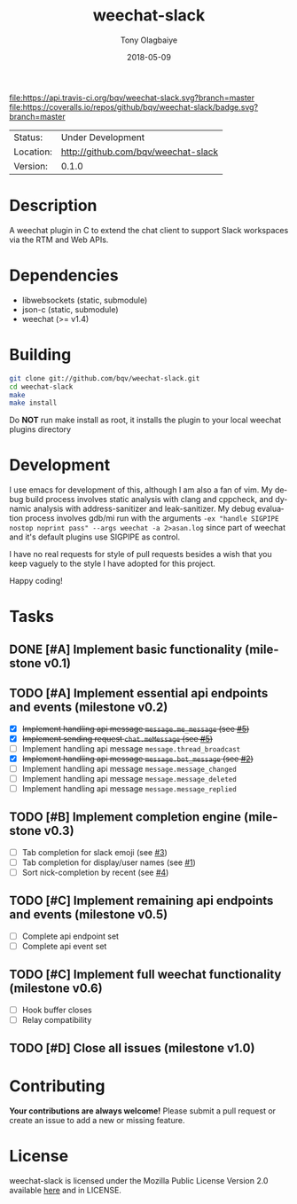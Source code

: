 #+TITLE:     weechat-slack
#+AUTHOR:    Tony Olagbaiye
#+EMAIL:     frony0@gmail.com
#+DATE:      2018-05-09
#+DESCRIPTION: Weechat plugin for Slack
#+KEYWORDS: weechat slack c api
#+LANGUAGE:  en
#+OPTIONS:   H:3 num:nil toc:nil \n:nil @:t ::t |:t ^:t -:t f:t *:t <:t
#+OPTIONS:   TeX:t LaTeX:nil skip:nil d:nil todo:t pri:t tags:not-in-toc
#+EXPORT_EXCLUDE_TAGS: exclude
#+STARTUP:    showall

[[https://travis-ci.org/bqv/weechat-slack][file:https://api.travis-ci.org/bqv/weechat-slack.svg?branch=master]]
[[https://coveralls.io/github/bqv/weechat-slack?branch=master][file:https://coveralls.io/repos/github/bqv/weechat-slack/badge.svg?branch=master]]
[[https://github.com/bqv/weechat-slack/issues][file:https://img.shields.io/github/issues/bqv/weechat-slack.svg]]
[[https://github.com/bqv/weechat-slack/issues?q=is:issue+is:closed][file:https://img.shields.io/github/issues-closed/bqv/weechat-slack.svg]]
[[https://github.com/bqv/weechat-slack/blob/master/LICENSE][file:https://img.shields.io/github/license/bqv/weechat-slack.svg]]
[[https://github.com/bqv/weechat-extras/][file:https://img.shields.io/badge/weechat--extras-slack-yellow.svg]]

 | Status:   | Under Development                   |
 | Location: | [[http://github.com/bqv/weechat-slack]] |
 | Version:  | 0.1.0                               |

* Description

  A weechat plugin in C to extend the chat client to
  support Slack workspaces via the RTM and Web APIs.

* Dependencies

  - libwebsockets (static, submodule)
  - json-c (static, submodule)
  - weechat (>= v1.4)

* Building

  #+begin_src sh
  git clone git://github.com/bqv/weechat-slack.git
  cd weechat-slack
  make
  make install
  #+end_src
  
  Do *NOT* run make install as root, it installs the plugin to your
  local weechat plugins directory
  
* Development
  
  I use emacs for development of this, although I am also a fan of vim.
  My debug build process involves static analysis with clang and cppcheck,
  and dynamic analysis with address-sanitizer and leak-sanitizer.
  My debug evaluation process involves gdb/mi run with the arguments
  =-ex "handle SIGPIPE nostop noprint pass" --args weechat -a 2>asan.log=
  since part of weechat and it's default plugins use SIGPIPE as control.
  
  I have no real requests for style of pull requests besides a wish that
  you keep vaguely to the style I have adopted for this project.

  Happy coding!

* Tasks

** DONE [#A] Implement basic functionality (milestone v0.1)
** TODO [#A] Implement essential api endpoints and events (milestone v0.2)
  - [X] +Implement handling api message =message.me_message= (see [[http://github.com/bqv/weechat-slack/issues/5][#5]])+
  - [X] +Implement sending request =chat.meMessage= (see [[http://github.com/bqv/weechat-slack/issues/5][#5]])+
  - [ ] Implement handling api message =message.thread_broadcast=
  - [X] +Implement handling api message =message.bot_message= (see [[http://github.com/bqv/weechat-slack/issues/2][#2]])+
  - [ ] Implement handling api message =message.message_changed=
  - [ ] Implement handling api message =message.message_deleted=
  - [ ] Implement handling api message =message.message_replied=
** TODO [#B] Implement completion engine (milestone v0.3)
  - [ ] Tab completion for slack emoji (see [[http://github.com/bqv/weechat-slack/issues/3][#3]])
  - [ ] Tab completion for display/user names (see [[http://github.com/bqv/weechat-slack/issues/1][#1]])
  - [ ] Sort nick-completion by recent (see [[http://github.com/bqv/weechat-slack/issues/4][#4]])
** TODO [#C] Implement remaining api endpoints and events (milestone v0.5)
  - [ ] Complete api endpoint set
  - [ ] Complete api event set
** TODO [#C] Implement full weechat functionality (milestone v0.6)
  - [ ] Hook buffer closes
  - [ ] Relay compatibility
** TODO [#D] Close all issues (milestone v1.0)

* Contributing

  *Your contributions are always welcome!*
  Please submit a pull request or create an issue
  to add a new or missing feature.

* License

  weechat-slack is licensed under the Mozilla Public
  License Version 2.0 available [[https://www.mozilla.org/en-US/MPL/2.0/][here]] and in LICENSE.
